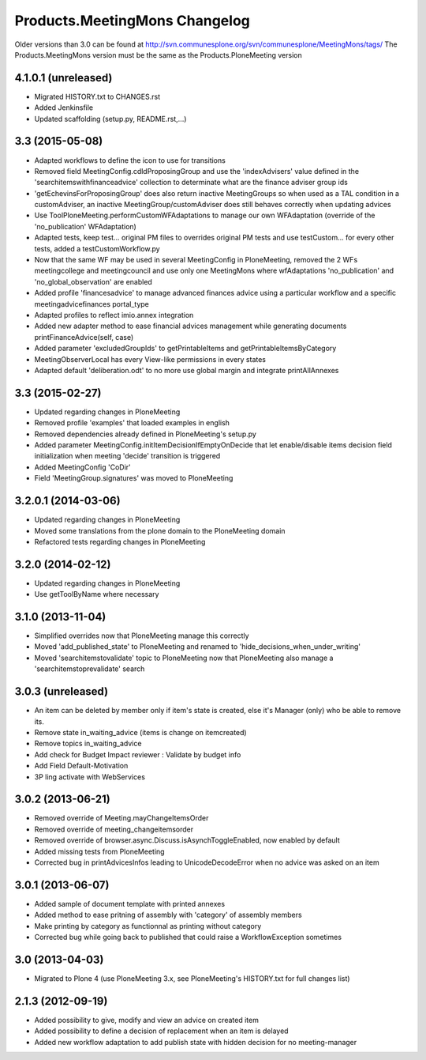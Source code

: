 Products.MeetingMons Changelog
==================================

Older versions than 3.0 can be found at http://svn.communesplone.org/svn/communesplone/MeetingMons/tags/
The Products.MeetingMons version must be the same as the Products.PloneMeeting version

4.1.0.1 (unreleased)
------------------

- Migrated HISTORY.txt to CHANGES.rst
- Added Jenkinsfile
- Updated scaffolding (setup.py, README.rst,...)


3.3 (2015-05-08)
----------------

- Adapted workflows to define the icon to use for transitions
- Removed field MeetingConfig.cdldProposingGroup and use the 'indexAdvisers' value
  defined in the 'searchitemswithfinanceadvice' collection to determinate what are
  the finance adviser group ids
- 'getEchevinsForProposingGroup' does also return inactive MeetingGroups so when used
  as a TAL condition in a customAdviser, an inactive MeetingGroup/customAdviser does
  still behaves correctly when updating advices
- Use ToolPloneMeeting.performCustomWFAdaptations to manage our own WFAdaptation
  (override of the 'no_publication' WFAdaptation)
- Adapted tests, keep test... original PM files to overrides original PM tests and
  use testCustom... for every other tests, added a testCustomWorkflow.py
- Now that the same WF may be used in several MeetingConfig in PloneMeeting, removed the
  2 WFs meetingcollege and meetingcouncil and use only one MeetingMons where wfAdaptations
  'no_publication' and 'no_global_observation' are enabled
- Added profile 'financesadvice' to manage advanced finances advice using a particular
  workflow and a specific meetingadvicefinances portal_type
- Adapted profiles to reflect imio.annex integration
- Added new adapter method to ease financial advices management while generating documents
  printFinanceAdvice(self, case)
- Added parameter 'excludedGroupIds' to getPrintableItems and getPrintableItemsByCategory
- MeetingObserverLocal has every View-like permissions in every states
- Adapted default 'deliberation.odt' to no more use global margin and integrate printAllAnnexes


3.3 (2015-02-27)
----------------

- Updated regarding changes in PloneMeeting
- Removed profile 'examples' that loaded examples in english
- Removed dependencies already defined in PloneMeeting's setup.py
- Added parameter MeetingConfig.initItemDecisionIfEmptyOnDecide that let enable/disable
  items decision field initialization when meeting 'decide' transition is triggered
- Added MeetingConfig 'CoDir'
- Field 'MeetingGroup.signatures' was moved to PloneMeeting


3.2.0.1 (2014-03-06)
--------------------

- Updated regarding changes in PloneMeeting
- Moved some translations from the plone domain to the PloneMeeting domain
- Refactored tests regarding changes in PloneMeeting

3.2.0 (2014-02-12)
------------------

- Updated regarding changes in PloneMeeting
- Use getToolByName where necessary


3.1.0 (2013-11-04)
------------------

- Simplified overrides now that PloneMeeting manage this correctly
- Moved 'add_published_state' to PloneMeeting and renamed to 'hide_decisions_when_under_writing'
- Moved 'searchitemstovalidate' topic to PloneMeeting now that PloneMeeting also manage a 'searchitemstoprevalidate' search


3.0.3 (unreleased)
------------------

- An item can be deleted by member only if item's state is created, else it's Manager (only) who be able to remove its.
- Remove state in_waiting_advice (items is change on itemcreated)
- Remove topics in_waiting_advice
- Add check for Budget Impact reviewer : Validate by budget info
- Add Field Default-Motivation
- 3P ling activate with WebServices


3.0.2 (2013-06-21)
------------------

- Removed override of Meeting.mayChangeItemsOrder
- Removed override of meeting_changeitemsorder
- Removed override of browser.async.Discuss.isAsynchToggleEnabled, now enabled by default
- Added missing tests from PloneMeeting
- Corrected bug in printAdvicesInfos leading to UnicodeDecodeError when no advice was asked on an item


3.0.1 (2013-06-07)
------------------

- Added sample of document template with printed annexes
- Added method to ease pritning of assembly with 'category' of assembly members
- Make printing by category as functionnal as printing without category
- Corrected bug while going back to published that could raise a WorkflowException sometimes


3.0 (2013-04-03)
----------------

- Migrated to Plone 4 (use PloneMeeting 3.x, see PloneMeeting's HISTORY.txt for full changes list)


2.1.3 (2012-09-19)
------------------

- Added possibility to give, modify and view an advice on created item
- Added possibility to define a decision of replacement when an item is delayed
- Added new workflow adaptation to add publish state with hidden decision for no meeting-manager
